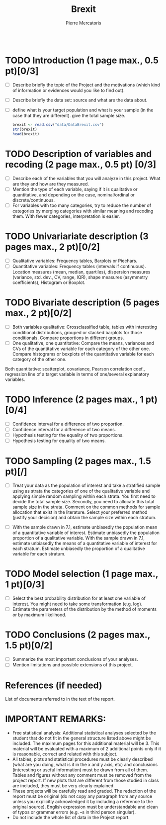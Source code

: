 
#+BEGIN_SRC R :session brexit

#+END_SRC
#+TITLE: Brexit
#+AUTHOR: Pierre Mercatoris
* TODO Introduction (1 page max., 0.5 pt)[0/3]
 - [ ] Describe briefly the topic of the Project and the motivations (which kind of information or evidences would you like to find out).
 - [ ] Describe briefly the data set: source and what are the data about.
 - [ ] define what is your target population and what is your sample (in the case that they are different). give the total sample size.

  #+BEGIN_SRC R :session brexit
  brexit <- read.csv("data/DataBrexit.csv")
  str(brexit)
  head(brexit)
  #+END_SRC

  #+RESULTS:
  | East | Peterborough         | 60.89 | 36.91632 | 25 | 20 | 84 | UKIP |
  | East | Luton                | 56.55 | 34.75405 | 24 | 22 | 79 | Lab  |
  | East | Southend-on-Sea      | 58.08 | 40.18441 | 25 | 22 | 95 | UKIP |
  | East | Thurrock             | 72.28 | 36.83433 | 26 | 17 | 94 | UKIP |
  | East | Bedford              | 51.78 | 38.91516 | 20 | 28 | 89 | UKIP |
  | East | Central Bedfordshire | 56.13 | 39.64802 | 19 | 27 | 97 | UKIP |
 
* TODO Description of variables and recoding (2 page max., 0.5 pt) [0/3]
  - [ ] Describe each of the variables that you will analyze in this project. What are they and how are they measured.
  - [ ] Mention the type of each variable, saying if it is qualitative or quantitative, and depending on the case, nominal/ordinal or discrete/continuous.
  - [ ] For variables with too many categories, try to reduce the number of categories by merging categories with similar meaning and recoding them. With fewer categories, interpretation is easier.

* TODO Univariariate description (3 pages max., 2 pt)[0/2]
   - [ ] Qualitative variables: Frequency tables, Barplots or Piechars.
   - [ ] Quantitative variables: Frequency tables (intervals if continuous). Location measures (mean, median, quartiles), dispersion measures (variance, std. dev., CV, range, IQR), shape measures (asymmetry coefficients), Histogram or Boxplot.

* TODO Bivariate description (5 pages max., 2 pt)[0/2]
   - [ ] Both variables qualitative: Crossclassified table, tables with interesting conditional distributions, grouped or stacked barplots for those conditionals. Compare proportions in different groups.
   - [ ] One qualitative, one quantitative: Compare the means, variances and CVs of the quantitative variable for each category of the other one. Compare histograms or boxplots of the quantitative variable for each category of the other one.
 Both quantitative: scatterplot, covariance, Pearson correlation coef.,
 regression line of a target variable in terms of one/several
 explanatory variables.
 
* TODO Inference (2 pages max., 1 pt)[0/4]
    - [ ] Confidence interval for a difference of two proportion.
    - [ ] Confidence interval for a difference of two means.
    - [ ] Hypothesis testing for the equality of two proportions.
    - [ ] Hypothesis testing for equality of two means.

* TODO Sampling (2 pages max., 1.5 pt)[/]
 - [ ] Treat your data as the population of interest and take a stratified sample using as strata the categories of one of the qualitative variable and applying simple random sampling within each strata. You first need to decide the total sample size. Secondly, you need to allocate this total sample size in the strata. Comment on the common methods for sample allocation that exist in the literature. Select your preferred method (justify your decision) and obtain the sample size within each stratum.
- [ ] With the sample drawn in 7.1, estimate unbiasedly the population mean of a quantitative variable of interest. Estimate unbiasedly the population proportion of a qualitative variable. With the sample drawn in 7.1, estimate unbiasedly the means of a quantitative variable of interest for each stratum. Estimate unbiasedly the proportion of a qualitative variable for each stratum.

* TODO Model selection (1 page max., 1 pt)[0/3]
- [ ] Select the best probability distribution for at least one variable of interest. You might need to take some transformation (e.g. log).
- [ ] Estimate the parameters of the distribution by the method of moments or by maximum likelihood.

* TODO Conclusions (2 pages max., 1.5 pt)[0/2]
- [ ] Summarize the most important conclusions of your analyses.
- [ ] Mention limitations and possible extensions of this project.

* References (if needed)
  List of documents referred to in the text of the report.
  


* IMPORTANT REMARKS:
- Free statistical analysis: Additional statistical analyses selected by the student that do not fit in the general structure listed above might be included. The maximum pages for this additional material will be 3. This material will be evaluated with a maximum of 2 additional points only if it is reasonable, correct and related with this subject.
- All tables, plots and statistical procedures must be clearly described (what are you doing, what is it in the x and y axis, etc) and conclusions (interesting or useful information) must be drawn from all of them. Tables and figures without any comment must be removed from the project report. If new plots that are different from those studied in class are included, they must be very clearly explained.
- These projects will be carefully read and graded. The redaction of the report must be original (do not copy any paragraph from any source unless you explicitly acknowledged it by including a reference to the original source). English expression must be understandable and clean of typos or grammar errors (e.g. –s in third person singular).
- Do not include the whole list of data in the Project report.



